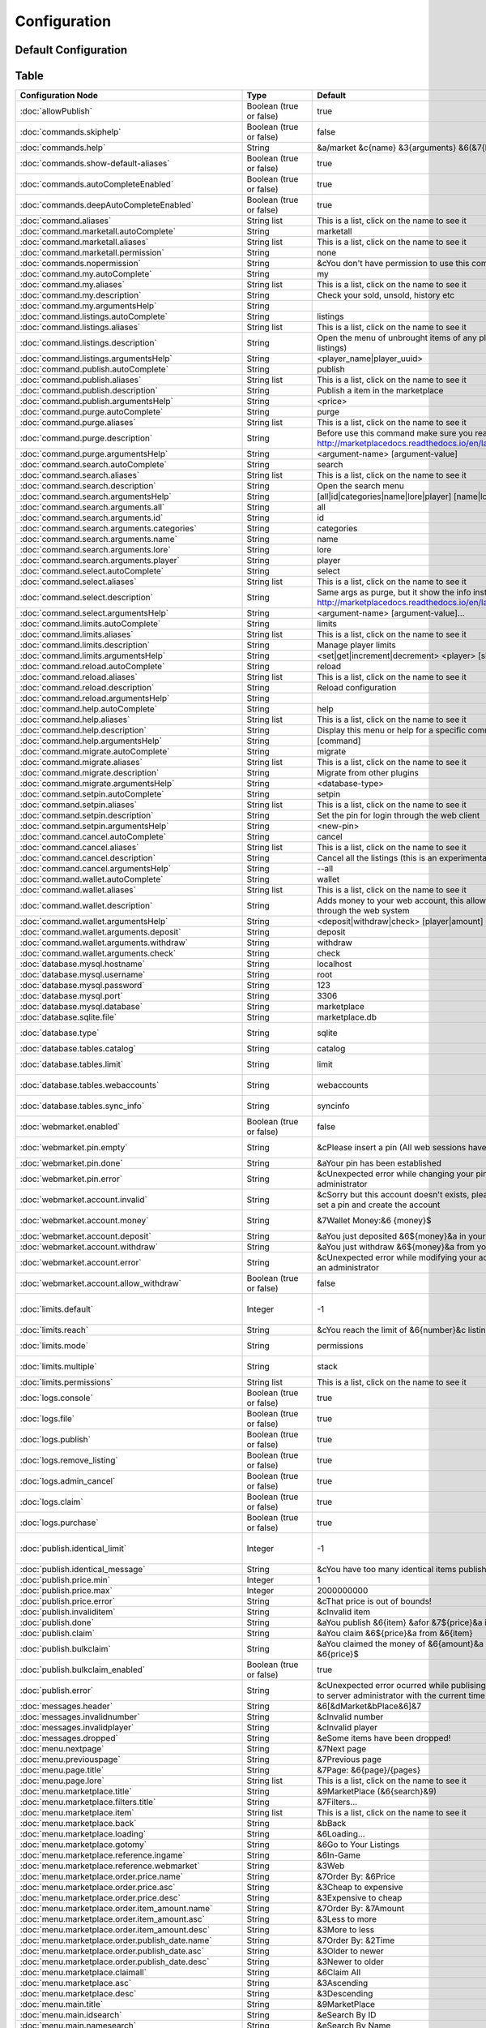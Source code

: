 =============
Configuration
=============

~~~~~~~~~~~~~~~~~~~~~
Default Configuration
~~~~~~~~~~~~~~~~~~~~~

~~~~~
Table
~~~~~


+---------------------------------------------------------+-------------------------+-----------------------------------------------------------------------------------------------------------------------------------------------+-----------------------------------------------------------------------------------------------------------------------------------------------------+
| Configuration Node                                      | Type                    | Default                                                                                                                                       | Help                                                                                                                                                |
+=========================================================+=========================+===============================================================================================================================================+=====================================================================================================================================================+
| :doc:`allowPublish`                                     | Boolean (true or false) | true                                                                                                                                          | Disallow players from publish items                                                                                                                 |
+---------------------------------------------------------+-------------------------+-----------------------------------------------------------------------------------------------------------------------------------------------+-----------------------------------------------------------------------------------------------------------------------------------------------------+
| :doc:`commands.skiphelp`                                | Boolean (true or false) | false                                                                                                                                         | If true /marketplace command will skip help message and instead open make the same function as /marketplace search                                  |
+---------------------------------------------------------+-------------------------+-----------------------------------------------------------------------------------------------------------------------------------------------+-----------------------------------------------------------------------------------------------------------------------------------------------------+
| :doc:`commands.help`                                    | String                  | &a/market &c{name} &3{arguments} &6(&7{help}&6)                                                                                               | Commands help format                                                                                                                                |
+---------------------------------------------------------+-------------------------+-----------------------------------------------------------------------------------------------------------------------------------------------+-----------------------------------------------------------------------------------------------------------------------------------------------------+
| :doc:`commands.show-default-aliases`                    | Boolean (true or false) | true                                                                                                                                          | If true, help command will display the default subcommands                                                                                          |
+---------------------------------------------------------+-------------------------+-----------------------------------------------------------------------------------------------------------------------------------------------+-----------------------------------------------------------------------------------------------------------------------------------------------------+
| :doc:`commands.autoCompleteEnabled`                     | Boolean (true or false) | true                                                                                                                                          | No info!                                                                                                                                            |
+---------------------------------------------------------+-------------------------+-----------------------------------------------------------------------------------------------------------------------------------------------+-----------------------------------------------------------------------------------------------------------------------------------------------------+
| :doc:`commands.deepAutoCompleteEnabled`                 | Boolean (true or false) | true                                                                                                                                          | No info!                                                                                                                                            |
+---------------------------------------------------------+-------------------------+-----------------------------------------------------------------------------------------------------------------------------------------------+-----------------------------------------------------------------------------------------------------------------------------------------------------+
| :doc:`command.aliases`                                  | String list             | This is a list, click on the name to see it                                                                                                   | You have to restart the server to apply the changes                                                                                                 |
+---------------------------------------------------------+-------------------------+-----------------------------------------------------------------------------------------------------------------------------------------------+-----------------------------------------------------------------------------------------------------------------------------------------------------+
| :doc:`command.marketall.autoComplete`                   | String                  | marketall                                                                                                                                     | No info!                                                                                                                                            |
+---------------------------------------------------------+-------------------------+-----------------------------------------------------------------------------------------------------------------------------------------------+-----------------------------------------------------------------------------------------------------------------------------------------------------+
| :doc:`command.marketall.aliases`                        | String list             | This is a list, click on the name to see it                                                                                                   | No info!                                                                                                                                            |
+---------------------------------------------------------+-------------------------+-----------------------------------------------------------------------------------------------------------------------------------------------+-----------------------------------------------------------------------------------------------------------------------------------------------------+
| :doc:`command.marketall.permission`                     | String                  | none                                                                                                                                          | No info!                                                                                                                                            |
+---------------------------------------------------------+-------------------------+-----------------------------------------------------------------------------------------------------------------------------------------------+-----------------------------------------------------------------------------------------------------------------------------------------------------+
| :doc:`commands.nopermission`                            | String                  | &cYou don't have permission to use this command                                                                                               | No info!                                                                                                                                            |
+---------------------------------------------------------+-------------------------+-----------------------------------------------------------------------------------------------------------------------------------------------+-----------------------------------------------------------------------------------------------------------------------------------------------------+
| :doc:`command.my.autoComplete`                          | String                  | my                                                                                                                                            | No info!                                                                                                                                            |
+---------------------------------------------------------+-------------------------+-----------------------------------------------------------------------------------------------------------------------------------------------+-----------------------------------------------------------------------------------------------------------------------------------------------------+
| :doc:`command.my.aliases`                               | String list             | This is a list, click on the name to see it                                                                                                   | No info!                                                                                                                                            |
+---------------------------------------------------------+-------------------------+-----------------------------------------------------------------------------------------------------------------------------------------------+-----------------------------------------------------------------------------------------------------------------------------------------------------+
| :doc:`command.my.description`                           | String                  | Check your sold, unsold, history etc                                                                                                          | No info!                                                                                                                                            |
+---------------------------------------------------------+-------------------------+-----------------------------------------------------------------------------------------------------------------------------------------------+-----------------------------------------------------------------------------------------------------------------------------------------------------+
| :doc:`command.my.argumentsHelp`                         | String                  |                                                                                                                                               | No info!                                                                                                                                            |
+---------------------------------------------------------+-------------------------+-----------------------------------------------------------------------------------------------------------------------------------------------+-----------------------------------------------------------------------------------------------------------------------------------------------------+
| :doc:`command.listings.autoComplete`                    | String                  | listings                                                                                                                                      | No info!                                                                                                                                            |
+---------------------------------------------------------+-------------------------+-----------------------------------------------------------------------------------------------------------------------------------------------+-----------------------------------------------------------------------------------------------------------------------------------------------------+
| :doc:`command.listings.aliases`                         | String list             | This is a list, click on the name to see it                                                                                                   | No info!                                                                                                                                            |
+---------------------------------------------------------+-------------------------+-----------------------------------------------------------------------------------------------------------------------------------------------+-----------------------------------------------------------------------------------------------------------------------------------------------------+
| :doc:`command.listings.description`                     | String                  | Open the menu of unbrought items of any player (You can remove listings)                                                                      | No info!                                                                                                                                            |
+---------------------------------------------------------+-------------------------+-----------------------------------------------------------------------------------------------------------------------------------------------+-----------------------------------------------------------------------------------------------------------------------------------------------------+
| :doc:`command.listings.argumentsHelp`                   | String                  | <player_name|player_uuid>                                                                                                                     | No info!                                                                                                                                            |
+---------------------------------------------------------+-------------------------+-----------------------------------------------------------------------------------------------------------------------------------------------+-----------------------------------------------------------------------------------------------------------------------------------------------------+
| :doc:`command.publish.autoComplete`                     | String                  | publish                                                                                                                                       | No info!                                                                                                                                            |
+---------------------------------------------------------+-------------------------+-----------------------------------------------------------------------------------------------------------------------------------------------+-----------------------------------------------------------------------------------------------------------------------------------------------------+
| :doc:`command.publish.aliases`                          | String list             | This is a list, click on the name to see it                                                                                                   | No info!                                                                                                                                            |
+---------------------------------------------------------+-------------------------+-----------------------------------------------------------------------------------------------------------------------------------------------+-----------------------------------------------------------------------------------------------------------------------------------------------------+
| :doc:`command.publish.description`                      | String                  | Publish a item in the marketplace                                                                                                             | No info!                                                                                                                                            |
+---------------------------------------------------------+-------------------------+-----------------------------------------------------------------------------------------------------------------------------------------------+-----------------------------------------------------------------------------------------------------------------------------------------------------+
| :doc:`command.publish.argumentsHelp`                    | String                  | <price>                                                                                                                                       | No info!                                                                                                                                            |
+---------------------------------------------------------+-------------------------+-----------------------------------------------------------------------------------------------------------------------------------------------+-----------------------------------------------------------------------------------------------------------------------------------------------------+
| :doc:`command.purge.autoComplete`                       | String                  | purge                                                                                                                                         | No info!                                                                                                                                            |
+---------------------------------------------------------+-------------------------+-----------------------------------------------------------------------------------------------------------------------------------------------+-----------------------------------------------------------------------------------------------------------------------------------------------------+
| :doc:`command.purge.aliases`                            | String list             | This is a list, click on the name to see it                                                                                                   | No info!                                                                                                                                            |
+---------------------------------------------------------+-------------------------+-----------------------------------------------------------------------------------------------------------------------------------------------+-----------------------------------------------------------------------------------------------------------------------------------------------------+
| :doc:`command.purge.description`                        | String                  | Before use this command make sure you read this: http://marketplacedocs.readthedocs.io/en/latest/commands/purge.html                          | No info!                                                                                                                                            |
+---------------------------------------------------------+-------------------------+-----------------------------------------------------------------------------------------------------------------------------------------------+-----------------------------------------------------------------------------------------------------------------------------------------------------+
| :doc:`command.purge.argumentsHelp`                      | String                  | <argument-name> [argument-value]                                                                                                              | No info!                                                                                                                                            |
+---------------------------------------------------------+-------------------------+-----------------------------------------------------------------------------------------------------------------------------------------------+-----------------------------------------------------------------------------------------------------------------------------------------------------+
| :doc:`command.search.autoComplete`                      | String                  | search                                                                                                                                        | No info!                                                                                                                                            |
+---------------------------------------------------------+-------------------------+-----------------------------------------------------------------------------------------------------------------------------------------------+-----------------------------------------------------------------------------------------------------------------------------------------------------+
| :doc:`command.search.aliases`                           | String list             | This is a list, click on the name to see it                                                                                                   | No info!                                                                                                                                            |
+---------------------------------------------------------+-------------------------+-----------------------------------------------------------------------------------------------------------------------------------------------+-----------------------------------------------------------------------------------------------------------------------------------------------------+
| :doc:`command.search.description`                       | String                  | Open the search menu                                                                                                                          | No info!                                                                                                                                            |
+---------------------------------------------------------+-------------------------+-----------------------------------------------------------------------------------------------------------------------------------------------+-----------------------------------------------------------------------------------------------------------------------------------------------------+
| :doc:`command.search.argumentsHelp`                     | String                  | [all|id|categories|name|lore|player] [name|lore|player-name]                                                                                  | No info!                                                                                                                                            |
+---------------------------------------------------------+-------------------------+-----------------------------------------------------------------------------------------------------------------------------------------------+-----------------------------------------------------------------------------------------------------------------------------------------------------+
| :doc:`command.search.arguments.all`                     | String                  | all                                                                                                                                           | No info!                                                                                                                                            |
+---------------------------------------------------------+-------------------------+-----------------------------------------------------------------------------------------------------------------------------------------------+-----------------------------------------------------------------------------------------------------------------------------------------------------+
| :doc:`command.search.arguments.id`                      | String                  | id                                                                                                                                            | No info!                                                                                                                                            |
+---------------------------------------------------------+-------------------------+-----------------------------------------------------------------------------------------------------------------------------------------------+-----------------------------------------------------------------------------------------------------------------------------------------------------+
| :doc:`command.search.arguments.categories`              | String                  | categories                                                                                                                                    | No info!                                                                                                                                            |
+---------------------------------------------------------+-------------------------+-----------------------------------------------------------------------------------------------------------------------------------------------+-----------------------------------------------------------------------------------------------------------------------------------------------------+
| :doc:`command.search.arguments.name`                    | String                  | name                                                                                                                                          | No info!                                                                                                                                            |
+---------------------------------------------------------+-------------------------+-----------------------------------------------------------------------------------------------------------------------------------------------+-----------------------------------------------------------------------------------------------------------------------------------------------------+
| :doc:`command.search.arguments.lore`                    | String                  | lore                                                                                                                                          | No info!                                                                                                                                            |
+---------------------------------------------------------+-------------------------+-----------------------------------------------------------------------------------------------------------------------------------------------+-----------------------------------------------------------------------------------------------------------------------------------------------------+
| :doc:`command.search.arguments.player`                  | String                  | player                                                                                                                                        | No info!                                                                                                                                            |
+---------------------------------------------------------+-------------------------+-----------------------------------------------------------------------------------------------------------------------------------------------+-----------------------------------------------------------------------------------------------------------------------------------------------------+
| :doc:`command.select.autoComplete`                      | String                  | select                                                                                                                                        | No info!                                                                                                                                            |
+---------------------------------------------------------+-------------------------+-----------------------------------------------------------------------------------------------------------------------------------------------+-----------------------------------------------------------------------------------------------------------------------------------------------------+
| :doc:`command.select.aliases`                           | String list             | This is a list, click on the name to see it                                                                                                   | No info!                                                                                                                                            |
+---------------------------------------------------------+-------------------------+-----------------------------------------------------------------------------------------------------------------------------------------------+-----------------------------------------------------------------------------------------------------------------------------------------------------+
| :doc:`command.select.description`                       | String                  | Same args as purge, but it show the info instead on remove: http://marketplacedocs.readthedocs.io/en/latest/commands/purge.html               | No info!                                                                                                                                            |
+---------------------------------------------------------+-------------------------+-----------------------------------------------------------------------------------------------------------------------------------------------+-----------------------------------------------------------------------------------------------------------------------------------------------------+
| :doc:`command.select.argumentsHelp`                     | String                  | <argument-name> [argument-value]...                                                                                                           | No info!                                                                                                                                            |
+---------------------------------------------------------+-------------------------+-----------------------------------------------------------------------------------------------------------------------------------------------+-----------------------------------------------------------------------------------------------------------------------------------------------------+
| :doc:`command.limits.autoComplete`                      | String                  | limits                                                                                                                                        | No info!                                                                                                                                            |
+---------------------------------------------------------+-------------------------+-----------------------------------------------------------------------------------------------------------------------------------------------+-----------------------------------------------------------------------------------------------------------------------------------------------------+
| :doc:`command.limits.aliases`                           | String list             | This is a list, click on the name to see it                                                                                                   | No info!                                                                                                                                            |
+---------------------------------------------------------+-------------------------+-----------------------------------------------------------------------------------------------------------------------------------------------+-----------------------------------------------------------------------------------------------------------------------------------------------------+
| :doc:`command.limits.description`                       | String                  | Manage player limits                                                                                                                          | No info!                                                                                                                                            |
+---------------------------------------------------------+-------------------------+-----------------------------------------------------------------------------------------------------------------------------------------------+-----------------------------------------------------------------------------------------------------------------------------------------------------+
| :doc:`command.limits.argumentsHelp`                     | String                  | <set|get|increment|decrement> <player> [slots]                                                                                                | No info!                                                                                                                                            |
+---------------------------------------------------------+-------------------------+-----------------------------------------------------------------------------------------------------------------------------------------------+-----------------------------------------------------------------------------------------------------------------------------------------------------+
| :doc:`command.reload.autoComplete`                      | String                  | reload                                                                                                                                        | No info!                                                                                                                                            |
+---------------------------------------------------------+-------------------------+-----------------------------------------------------------------------------------------------------------------------------------------------+-----------------------------------------------------------------------------------------------------------------------------------------------------+
| :doc:`command.reload.aliases`                           | String list             | This is a list, click on the name to see it                                                                                                   | No info!                                                                                                                                            |
+---------------------------------------------------------+-------------------------+-----------------------------------------------------------------------------------------------------------------------------------------------+-----------------------------------------------------------------------------------------------------------------------------------------------------+
| :doc:`command.reload.description`                       | String                  | Reload configuration                                                                                                                          | No info!                                                                                                                                            |
+---------------------------------------------------------+-------------------------+-----------------------------------------------------------------------------------------------------------------------------------------------+-----------------------------------------------------------------------------------------------------------------------------------------------------+
| :doc:`command.reload.argumentsHelp`                     | String                  |                                                                                                                                               | No info!                                                                                                                                            |
+---------------------------------------------------------+-------------------------+-----------------------------------------------------------------------------------------------------------------------------------------------+-----------------------------------------------------------------------------------------------------------------------------------------------------+
| :doc:`command.help.autoComplete`                        | String                  | help                                                                                                                                          | No info!                                                                                                                                            |
+---------------------------------------------------------+-------------------------+-----------------------------------------------------------------------------------------------------------------------------------------------+-----------------------------------------------------------------------------------------------------------------------------------------------------+
| :doc:`command.help.aliases`                             | String list             | This is a list, click on the name to see it                                                                                                   | No info!                                                                                                                                            |
+---------------------------------------------------------+-------------------------+-----------------------------------------------------------------------------------------------------------------------------------------------+-----------------------------------------------------------------------------------------------------------------------------------------------------+
| :doc:`command.help.description`                         | String                  | Display this menu or help for a specific command                                                                                              | No info!                                                                                                                                            |
+---------------------------------------------------------+-------------------------+-----------------------------------------------------------------------------------------------------------------------------------------------+-----------------------------------------------------------------------------------------------------------------------------------------------------+
| :doc:`command.help.argumentsHelp`                       | String                  | [command]                                                                                                                                     | No info!                                                                                                                                            |
+---------------------------------------------------------+-------------------------+-----------------------------------------------------------------------------------------------------------------------------------------------+-----------------------------------------------------------------------------------------------------------------------------------------------------+
| :doc:`command.migrate.autoComplete`                     | String                  | migrate                                                                                                                                       | No info!                                                                                                                                            |
+---------------------------------------------------------+-------------------------+-----------------------------------------------------------------------------------------------------------------------------------------------+-----------------------------------------------------------------------------------------------------------------------------------------------------+
| :doc:`command.migrate.aliases`                          | String list             | This is a list, click on the name to see it                                                                                                   | No info!                                                                                                                                            |
+---------------------------------------------------------+-------------------------+-----------------------------------------------------------------------------------------------------------------------------------------------+-----------------------------------------------------------------------------------------------------------------------------------------------------+
| :doc:`command.migrate.description`                      | String                  | Migrate from other plugins                                                                                                                    | No info!                                                                                                                                            |
+---------------------------------------------------------+-------------------------+-----------------------------------------------------------------------------------------------------------------------------------------------+-----------------------------------------------------------------------------------------------------------------------------------------------------+
| :doc:`command.migrate.argumentsHelp`                    | String                  | <database-type>                                                                                                                               | No info!                                                                                                                                            |
+---------------------------------------------------------+-------------------------+-----------------------------------------------------------------------------------------------------------------------------------------------+-----------------------------------------------------------------------------------------------------------------------------------------------------+
| :doc:`command.setpin.autoComplete`                      | String                  | setpin                                                                                                                                        | No info!                                                                                                                                            |
+---------------------------------------------------------+-------------------------+-----------------------------------------------------------------------------------------------------------------------------------------------+-----------------------------------------------------------------------------------------------------------------------------------------------------+
| :doc:`command.setpin.aliases`                           | String list             | This is a list, click on the name to see it                                                                                                   | No info!                                                                                                                                            |
+---------------------------------------------------------+-------------------------+-----------------------------------------------------------------------------------------------------------------------------------------------+-----------------------------------------------------------------------------------------------------------------------------------------------------+
| :doc:`command.setpin.description`                       | String                  | Set the pin for login through the web client                                                                                                  | No info!                                                                                                                                            |
+---------------------------------------------------------+-------------------------+-----------------------------------------------------------------------------------------------------------------------------------------------+-----------------------------------------------------------------------------------------------------------------------------------------------------+
| :doc:`command.setpin.argumentsHelp`                     | String                  | <new-pin>                                                                                                                                     | No info!                                                                                                                                            |
+---------------------------------------------------------+-------------------------+-----------------------------------------------------------------------------------------------------------------------------------------------+-----------------------------------------------------------------------------------------------------------------------------------------------------+
| :doc:`command.cancel.autoComplete`                      | String                  | cancel                                                                                                                                        | No info!                                                                                                                                            |
+---------------------------------------------------------+-------------------------+-----------------------------------------------------------------------------------------------------------------------------------------------+-----------------------------------------------------------------------------------------------------------------------------------------------------+
| :doc:`command.cancel.aliases`                           | String list             | This is a list, click on the name to see it                                                                                                   | No info!                                                                                                                                            |
+---------------------------------------------------------+-------------------------+-----------------------------------------------------------------------------------------------------------------------------------------------+-----------------------------------------------------------------------------------------------------------------------------------------------------+
| :doc:`command.cancel.description`                       | String                  | Cancel all the listings (this is an experimental/migration command)                                                                           | No info!                                                                                                                                            |
+---------------------------------------------------------+-------------------------+-----------------------------------------------------------------------------------------------------------------------------------------------+-----------------------------------------------------------------------------------------------------------------------------------------------------+
| :doc:`command.cancel.argumentsHelp`                     | String                  | --all                                                                                                                                         | No info!                                                                                                                                            |
+---------------------------------------------------------+-------------------------+-----------------------------------------------------------------------------------------------------------------------------------------------+-----------------------------------------------------------------------------------------------------------------------------------------------------+
| :doc:`command.wallet.autoComplete`                      | String                  | wallet                                                                                                                                        | No info!                                                                                                                                            |
+---------------------------------------------------------+-------------------------+-----------------------------------------------------------------------------------------------------------------------------------------------+-----------------------------------------------------------------------------------------------------------------------------------------------------+
| :doc:`command.wallet.aliases`                           | String list             | This is a list, click on the name to see it                                                                                                   | No info!                                                                                                                                            |
+---------------------------------------------------------+-------------------------+-----------------------------------------------------------------------------------------------------------------------------------------------+-----------------------------------------------------------------------------------------------------------------------------------------------------+
| :doc:`command.wallet.description`                       | String                  | Adds money to your web account, this allows you yo purchase items through the web system                                                      | No info!                                                                                                                                            |
+---------------------------------------------------------+-------------------------+-----------------------------------------------------------------------------------------------------------------------------------------------+-----------------------------------------------------------------------------------------------------------------------------------------------------+
| :doc:`command.wallet.argumentsHelp`                     | String                  | <deposit|withdraw|check> [player|amount] [amount]                                                                                             | No info!                                                                                                                                            |
+---------------------------------------------------------+-------------------------+-----------------------------------------------------------------------------------------------------------------------------------------------+-----------------------------------------------------------------------------------------------------------------------------------------------------+
| :doc:`command.wallet.arguments.deposit`                 | String                  | deposit                                                                                                                                       | No info!                                                                                                                                            |
+---------------------------------------------------------+-------------------------+-----------------------------------------------------------------------------------------------------------------------------------------------+-----------------------------------------------------------------------------------------------------------------------------------------------------+
| :doc:`command.wallet.arguments.withdraw`                | String                  | withdraw                                                                                                                                      | No info!                                                                                                                                            |
+---------------------------------------------------------+-------------------------+-----------------------------------------------------------------------------------------------------------------------------------------------+-----------------------------------------------------------------------------------------------------------------------------------------------------+
| :doc:`command.wallet.arguments.check`                   | String                  | check                                                                                                                                         | No info!                                                                                                                                            |
+---------------------------------------------------------+-------------------------+-----------------------------------------------------------------------------------------------------------------------------------------------+-----------------------------------------------------------------------------------------------------------------------------------------------------+
| :doc:`database.mysql.hostname`                          | String                  | localhost                                                                                                                                     | Database hostname                                                                                                                                   |
+---------------------------------------------------------+-------------------------+-----------------------------------------------------------------------------------------------------------------------------------------------+-----------------------------------------------------------------------------------------------------------------------------------------------------+
| :doc:`database.mysql.username`                          | String                  | root                                                                                                                                          | Database username                                                                                                                                   |
+---------------------------------------------------------+-------------------------+-----------------------------------------------------------------------------------------------------------------------------------------------+-----------------------------------------------------------------------------------------------------------------------------------------------------+
| :doc:`database.mysql.password`                          | String                  | 123                                                                                                                                           | Database password                                                                                                                                   |
+---------------------------------------------------------+-------------------------+-----------------------------------------------------------------------------------------------------------------------------------------------+-----------------------------------------------------------------------------------------------------------------------------------------------------+
| :doc:`database.mysql.port`                              | String                  | 3306                                                                                                                                          | Database port                                                                                                                                       |
+---------------------------------------------------------+-------------------------+-----------------------------------------------------------------------------------------------------------------------------------------------+-----------------------------------------------------------------------------------------------------------------------------------------------------+
| :doc:`database.mysql.database`                          | String                  | marketplace                                                                                                                                   | Database database name                                                                                                                              |
+---------------------------------------------------------+-------------------------+-----------------------------------------------------------------------------------------------------------------------------------------------+-----------------------------------------------------------------------------------------------------------------------------------------------------+
| :doc:`database.sqlite.file`                             | String                  | marketplace.db                                                                                                                                | In case of using SQLite, the name of the file                                                                                                       |
+---------------------------------------------------------+-------------------------+-----------------------------------------------------------------------------------------------------------------------------------------------+-----------------------------------------------------------------------------------------------------------------------------------------------------+
| :doc:`database.type`                                    | String                  | sqlite                                                                                                                                        | sqlite or mysql (MySQL recommended and needed for webmarket feature)                                                                                |
+---------------------------------------------------------+-------------------------+-----------------------------------------------------------------------------------------------------------------------------------------------+-----------------------------------------------------------------------------------------------------------------------------------------------------+
| :doc:`database.tables.catalog`                          | String                  | catalog                                                                                                                                       | Name of the table where selling items will be saved                                                                                                 |
+---------------------------------------------------------+-------------------------+-----------------------------------------------------------------------------------------------------------------------------------------------+-----------------------------------------------------------------------------------------------------------------------------------------------------+
| :doc:`database.tables.limit`                            | String                  | limit                                                                                                                                         | Name of the table where limits will be saved (If db limits system is enabled)                                                                       |
+---------------------------------------------------------+-------------------------+-----------------------------------------------------------------------------------------------------------------------------------------------+-----------------------------------------------------------------------------------------------------------------------------------------------------+
| :doc:`database.tables.webaccounts`                      | String                  | webaccounts                                                                                                                                   | Name of the table where web accounts will be saved (If db web market system is enabled)                                                             |
+---------------------------------------------------------+-------------------------+-----------------------------------------------------------------------------------------------------------------------------------------------+-----------------------------------------------------------------------------------------------------------------------------------------------------+
| :doc:`database.tables.sync_info`                        | String                  | syncinfo                                                                                                                                      | This table will contain info for the webmarket, protocol number, taxes etc                                                                          |
+---------------------------------------------------------+-------------------------+-----------------------------------------------------------------------------------------------------------------------------------------------+-----------------------------------------------------------------------------------------------------------------------------------------------------+
| :doc:`webmarket.enabled`                                | Boolean (true or false) | false                                                                                                                                         | Purchase, Manage Listings & more through web (Note that you have to enabled mysql db for this to work)                                              |
+---------------------------------------------------------+-------------------------+-----------------------------------------------------------------------------------------------------------------------------------------------+-----------------------------------------------------------------------------------------------------------------------------------------------------+
| :doc:`webmarket.pin.empty`                              | String                  | &cPlease insert a pin (All web sessions have been closed)                                                                                     | Purchase, Manage Listings & more through web (Note that you have to enabled mysql db for this to work)                                              |
+---------------------------------------------------------+-------------------------+-----------------------------------------------------------------------------------------------------------------------------------------------+-----------------------------------------------------------------------------------------------------------------------------------------------------+
| :doc:`webmarket.pin.done`                               | String                  | &aYour pin has been established                                                                                                               | Message displayed when a players change pin                                                                                                         |
+---------------------------------------------------------+-------------------------+-----------------------------------------------------------------------------------------------------------------------------------------------+-----------------------------------------------------------------------------------------------------------------------------------------------------+
| :doc:`webmarket.pin.error`                              | String                  | &cUnexpected error while changing your pin, please contact an administrator                                                                   | Message displayed when an error occurs on pin change procedure                                                                                      |
+---------------------------------------------------------+-------------------------+-----------------------------------------------------------------------------------------------------------------------------------------------+-----------------------------------------------------------------------------------------------------------------------------------------------------+
| :doc:`webmarket.account.invalid`                        | String                  | &cSorry but this account doesn't exists, please use /mp setpin <pin> to set a pin and create the account                                      | Used mainly by administrators, when they search an invalid user, and by users, when they query their money                                          |
+---------------------------------------------------------+-------------------------+-----------------------------------------------------------------------------------------------------------------------------------------------+-----------------------------------------------------------------------------------------------------------------------------------------------------+
| :doc:`webmarket.account.money`                          | String                  | &7Wallet Money:&6 {money}$                                                                                                                    | Used mainly by administrators, when they search an invalid user, and by users, when they query their money                                          |
+---------------------------------------------------------+-------------------------+-----------------------------------------------------------------------------------------------------------------------------------------------+-----------------------------------------------------------------------------------------------------------------------------------------------------+
| :doc:`webmarket.account.deposit`                        | String                  | &aYou just deposited &6${money}&a in your wallet                                                                                              | When player deposit money in their wallet                                                                                                           |
+---------------------------------------------------------+-------------------------+-----------------------------------------------------------------------------------------------------------------------------------------------+-----------------------------------------------------------------------------------------------------------------------------------------------------+
| :doc:`webmarket.account.withdraw`                       | String                  | &aYou just withdraw &6${money}&a from your wallet                                                                                             | When player withdraw money from their wallet                                                                                                        |
+---------------------------------------------------------+-------------------------+-----------------------------------------------------------------------------------------------------------------------------------------------+-----------------------------------------------------------------------------------------------------------------------------------------------------+
| :doc:`webmarket.account.error`                          | String                  | &cUnexpected error while modifying your account data, please contact an administrator                                                         | Unexpected error updating the account data                                                                                                          |
+---------------------------------------------------------+-------------------------+-----------------------------------------------------------------------------------------------------------------------------------------------+-----------------------------------------------------------------------------------------------------------------------------------------------------+
| :doc:`webmarket.account.allow_withdraw`                 | Boolean (true or false) | false                                                                                                                                         | Depending on the context on the server, sometime is not useful to have a simple bank                                                                |
+---------------------------------------------------------+-------------------------+-----------------------------------------------------------------------------------------------------------------------------------------------+-----------------------------------------------------------------------------------------------------------------------------------------------------+
| :doc:`limits.default`                                   | Integer                 | -1                                                                                                                                            | That means any player will have access to have 3 (Default) items selling at the same time, util you modify it with /market limits (-1 to unlimited) |
+---------------------------------------------------------+-------------------------+-----------------------------------------------------------------------------------------------------------------------------------------------+-----------------------------------------------------------------------------------------------------------------------------------------------------+
| :doc:`limits.reach`                                     | String                  | &cYou reach the limit of &6{number}&c listings at the same time!                                                                              | When players reach the limit                                                                                                                        |
+---------------------------------------------------------+-------------------------+-----------------------------------------------------------------------------------------------------------------------------------------------+-----------------------------------------------------------------------------------------------------------------------------------------------------+
| :doc:`limits.mode`                                      | String                  | permissions                                                                                                                                   | More info: http://marketplacedocs.readthedocs.io/en/latest/misc/limits.html                                                                         |
+---------------------------------------------------------+-------------------------+-----------------------------------------------------------------------------------------------------------------------------------------------+-----------------------------------------------------------------------------------------------------------------------------------------------------+
| :doc:`limits.multiple`                                  | String                  | stack                                                                                                                                         | More info: http://marketplacedocs.readthedocs.io/en/latest/misc/limits.html                                                                         |
+---------------------------------------------------------+-------------------------+-----------------------------------------------------------------------------------------------------------------------------------------------+-----------------------------------------------------------------------------------------------------------------------------------------------------+
| :doc:`limits.permissions`                               | String list             | This is a list, click on the name to see it                                                                                                   | No info!                                                                                                                                            |
+---------------------------------------------------------+-------------------------+-----------------------------------------------------------------------------------------------------------------------------------------------+-----------------------------------------------------------------------------------------------------------------------------------------------------+
| :doc:`logs.console`                                     | Boolean (true or false) | true                                                                                                                                          | Log marketplace transactions in console?                                                                                                            |
+---------------------------------------------------------+-------------------------+-----------------------------------------------------------------------------------------------------------------------------------------------+-----------------------------------------------------------------------------------------------------------------------------------------------------+
| :doc:`logs.file`                                        | Boolean (true or false) | true                                                                                                                                          | Log marketplace transactions in plugins/MaketPlace/marketplace.log?                                                                                 |
+---------------------------------------------------------+-------------------------+-----------------------------------------------------------------------------------------------------------------------------------------------+-----------------------------------------------------------------------------------------------------------------------------------------------------+
| :doc:`logs.publish`                                     | Boolean (true or false) | true                                                                                                                                          | Log /market publish command?                                                                                                                        |
+---------------------------------------------------------+-------------------------+-----------------------------------------------------------------------------------------------------------------------------------------------+-----------------------------------------------------------------------------------------------------------------------------------------------------+
| :doc:`logs.remove_listing`                              | Boolean (true or false) | true                                                                                                                                          | Log /market my > Unbrought items > Remove an item action?                                                                                           |
+---------------------------------------------------------+-------------------------+-----------------------------------------------------------------------------------------------------------------------------------------------+-----------------------------------------------------------------------------------------------------------------------------------------------------+
| :doc:`logs.admin_cancel`                                | Boolean (true or false) | true                                                                                                                                          | Log whenever an admin cancels and item?                                                                                                             |
+---------------------------------------------------------+-------------------------+-----------------------------------------------------------------------------------------------------------------------------------------------+-----------------------------------------------------------------------------------------------------------------------------------------------------+
| :doc:`logs.claim`                                       | Boolean (true or false) | true                                                                                                                                          | Log /market my > Waiting for Money Claim > Claim money action?                                                                                      |
+---------------------------------------------------------+-------------------------+-----------------------------------------------------------------------------------------------------------------------------------------------+-----------------------------------------------------------------------------------------------------------------------------------------------------+
| :doc:`logs.purchase`                                    | Boolean (true or false) | true                                                                                                                                          | Log /market search > Purchase an item action?                                                                                                       |
+---------------------------------------------------------+-------------------------+-----------------------------------------------------------------------------------------------------------------------------------------------+-----------------------------------------------------------------------------------------------------------------------------------------------------+
| :doc:`publish.identical_limit`                          | Integer                 | -1                                                                                                                                            | Avoid players from publishing more than X listings of the same item (counting id, name, lore, nbt and ignoring amount), -1 for infinite             |
+---------------------------------------------------------+-------------------------+-----------------------------------------------------------------------------------------------------------------------------------------------+-----------------------------------------------------------------------------------------------------------------------------------------------------+
| :doc:`publish.identical_message`                        | String                  | &cYou have too many identical items published already!                                                                                        | Message displayed when the identical limit is passed                                                                                                |
+---------------------------------------------------------+-------------------------+-----------------------------------------------------------------------------------------------------------------------------------------------+-----------------------------------------------------------------------------------------------------------------------------------------------------+
| :doc:`publish.price.min`                                | Integer                 | 1                                                                                                                                             | Min price (No recommended less than 1)                                                                                                              |
+---------------------------------------------------------+-------------------------+-----------------------------------------------------------------------------------------------------------------------------------------------+-----------------------------------------------------------------------------------------------------------------------------------------------------+
| :doc:`publish.price.max`                                | Integer                 | 2000000000                                                                                                                                    | Max price (It may have problems upper 2,000,000,000)                                                                                                |
+---------------------------------------------------------+-------------------------+-----------------------------------------------------------------------------------------------------------------------------------------------+-----------------------------------------------------------------------------------------------------------------------------------------------------+
| :doc:`publish.price.error`                              | String                  | &cThat price is out of bounds!                                                                                                                | When the price is out of min or max                                                                                                                 |
+---------------------------------------------------------+-------------------------+-----------------------------------------------------------------------------------------------------------------------------------------------+-----------------------------------------------------------------------------------------------------------------------------------------------------+
| :doc:`publish.invaliditem`                              | String                  | &cInvalid item                                                                                                                                | When the item is air                                                                                                                                |
+---------------------------------------------------------+-------------------------+-----------------------------------------------------------------------------------------------------------------------------------------------+-----------------------------------------------------------------------------------------------------------------------------------------------------+
| :doc:`publish.done`                                     | String                  | &aYou publish &6{item} &afor &7${price}&a into the marketplace                                                                                | When a item is published                                                                                                                            |
+---------------------------------------------------------+-------------------------+-----------------------------------------------------------------------------------------------------------------------------------------------+-----------------------------------------------------------------------------------------------------------------------------------------------------+
| :doc:`publish.claim`                                    | String                  | &aYou claim &6${price}&a from &6{item}                                                                                                        | When claim a sold listing                                                                                                                           |
+---------------------------------------------------------+-------------------------+-----------------------------------------------------------------------------------------------------------------------------------------------+-----------------------------------------------------------------------------------------------------------------------------------------------------+
| :doc:`publish.bulkclaim`                                | String                  | &aYou claimed the money of &6{amount}&a sold items and got &6{price}$                                                                         | When claim all sold listing                                                                                                                         |
+---------------------------------------------------------+-------------------------+-----------------------------------------------------------------------------------------------------------------------------------------------+-----------------------------------------------------------------------------------------------------------------------------------------------------+
| :doc:`publish.bulkclaim_enabled`                        | Boolean (true or false) | true                                                                                                                                          | No info!                                                                                                                                            |
+---------------------------------------------------------+-------------------------+-----------------------------------------------------------------------------------------------------------------------------------------------+-----------------------------------------------------------------------------------------------------------------------------------------------------+
| :doc:`publish.error`                                    | String                  | &cUnexpected error ocurred while publising your item, please contact to server administrator with the current time                            | When internal stuff fails, you should search the error in console with the hour and report it to rodel77                                            |
+---------------------------------------------------------+-------------------------+-----------------------------------------------------------------------------------------------------------------------------------------------+-----------------------------------------------------------------------------------------------------------------------------------------------------+
| :doc:`messages.header`                                  | String                  | &6[&dMarket&bPlace&6]&7                                                                                                                       | Header of all messages                                                                                                                              |
+---------------------------------------------------------+-------------------------+-----------------------------------------------------------------------------------------------------------------------------------------------+-----------------------------------------------------------------------------------------------------------------------------------------------------+
| :doc:`messages.invalidnumber`                           | String                  | &cInvalid number                                                                                                                              | Invalid number                                                                                                                                      |
+---------------------------------------------------------+-------------------------+-----------------------------------------------------------------------------------------------------------------------------------------------+-----------------------------------------------------------------------------------------------------------------------------------------------------+
| :doc:`messages.invalidplayer`                           | String                  | &cInvalid player                                                                                                                              | Invalid player                                                                                                                                      |
+---------------------------------------------------------+-------------------------+-----------------------------------------------------------------------------------------------------------------------------------------------+-----------------------------------------------------------------------------------------------------------------------------------------------------+
| :doc:`messages.dropped`                                 | String                  | &eSome items have been dropped!                                                                                                               | When your menu is full and some items got dropped                                                                                                   |
+---------------------------------------------------------+-------------------------+-----------------------------------------------------------------------------------------------------------------------------------------------+-----------------------------------------------------------------------------------------------------------------------------------------------------+
| :doc:`menu.nextpage`                                    | String                  | &7Next page                                                                                                                                   | No info!                                                                                                                                            |
+---------------------------------------------------------+-------------------------+-----------------------------------------------------------------------------------------------------------------------------------------------+-----------------------------------------------------------------------------------------------------------------------------------------------------+
| :doc:`menu.previouspage`                                | String                  | &7Previous page                                                                                                                               | No info!                                                                                                                                            |
+---------------------------------------------------------+-------------------------+-----------------------------------------------------------------------------------------------------------------------------------------------+-----------------------------------------------------------------------------------------------------------------------------------------------------+
| :doc:`menu.page.title`                                  | String                  | &7Page: &6{page}/{pages}                                                                                                                      | No info!                                                                                                                                            |
+---------------------------------------------------------+-------------------------+-----------------------------------------------------------------------------------------------------------------------------------------------+-----------------------------------------------------------------------------------------------------------------------------------------------------+
| :doc:`menu.page.lore`                                   | String list             | This is a list, click on the name to see it                                                                                                   | No info!                                                                                                                                            |
+---------------------------------------------------------+-------------------------+-----------------------------------------------------------------------------------------------------------------------------------------------+-----------------------------------------------------------------------------------------------------------------------------------------------------+
| :doc:`menu.marketplace.title`                           | String                  | &9MarketPlace (&6{search}&9)                                                                                                                  | No info!                                                                                                                                            |
+---------------------------------------------------------+-------------------------+-----------------------------------------------------------------------------------------------------------------------------------------------+-----------------------------------------------------------------------------------------------------------------------------------------------------+
| :doc:`menu.marketplace.filters.title`                   | String                  | &7Filters...                                                                                                                                  | No info!                                                                                                                                            |
+---------------------------------------------------------+-------------------------+-----------------------------------------------------------------------------------------------------------------------------------------------+-----------------------------------------------------------------------------------------------------------------------------------------------------+
| :doc:`menu.marketplace.item`                            | String list             | This is a list, click on the name to see it                                                                                                   | No info!                                                                                                                                            |
+---------------------------------------------------------+-------------------------+-----------------------------------------------------------------------------------------------------------------------------------------------+-----------------------------------------------------------------------------------------------------------------------------------------------------+
| :doc:`menu.marketplace.back`                            | String                  | &bBack                                                                                                                                        | No info!                                                                                                                                            |
+---------------------------------------------------------+-------------------------+-----------------------------------------------------------------------------------------------------------------------------------------------+-----------------------------------------------------------------------------------------------------------------------------------------------------+
| :doc:`menu.marketplace.loading`                         | String                  | &6Loading...                                                                                                                                  | No info!                                                                                                                                            |
+---------------------------------------------------------+-------------------------+-----------------------------------------------------------------------------------------------------------------------------------------------+-----------------------------------------------------------------------------------------------------------------------------------------------------+
| :doc:`menu.marketplace.gotomy`                          | String                  | &6Go to Your Listings                                                                                                                         | No info!                                                                                                                                            |
+---------------------------------------------------------+-------------------------+-----------------------------------------------------------------------------------------------------------------------------------------------+-----------------------------------------------------------------------------------------------------------------------------------------------------+
| :doc:`menu.marketplace.reference.ingame`                | String                  | &6In-Game                                                                                                                                     | No info!                                                                                                                                            |
+---------------------------------------------------------+-------------------------+-----------------------------------------------------------------------------------------------------------------------------------------------+-----------------------------------------------------------------------------------------------------------------------------------------------------+
| :doc:`menu.marketplace.reference.webmarket`             | String                  | &3Web                                                                                                                                         | No info!                                                                                                                                            |
+---------------------------------------------------------+-------------------------+-----------------------------------------------------------------------------------------------------------------------------------------------+-----------------------------------------------------------------------------------------------------------------------------------------------------+
| :doc:`menu.marketplace.order.price.name`                | String                  | &7Order By: &6Price                                                                                                                           | No info!                                                                                                                                            |
+---------------------------------------------------------+-------------------------+-----------------------------------------------------------------------------------------------------------------------------------------------+-----------------------------------------------------------------------------------------------------------------------------------------------------+
| :doc:`menu.marketplace.order.price.asc`                 | String                  | &3Cheap to expensive                                                                                                                          | No info!                                                                                                                                            |
+---------------------------------------------------------+-------------------------+-----------------------------------------------------------------------------------------------------------------------------------------------+-----------------------------------------------------------------------------------------------------------------------------------------------------+
| :doc:`menu.marketplace.order.price.desc`                | String                  | &3Expensive to cheap                                                                                                                          | No info!                                                                                                                                            |
+---------------------------------------------------------+-------------------------+-----------------------------------------------------------------------------------------------------------------------------------------------+-----------------------------------------------------------------------------------------------------------------------------------------------------+
| :doc:`menu.marketplace.order.item_amount.name`          | String                  | &7Order By: &7Amount                                                                                                                          | No info!                                                                                                                                            |
+---------------------------------------------------------+-------------------------+-----------------------------------------------------------------------------------------------------------------------------------------------+-----------------------------------------------------------------------------------------------------------------------------------------------------+
| :doc:`menu.marketplace.order.item_amount.asc`           | String                  | &3Less to more                                                                                                                                | No info!                                                                                                                                            |
+---------------------------------------------------------+-------------------------+-----------------------------------------------------------------------------------------------------------------------------------------------+-----------------------------------------------------------------------------------------------------------------------------------------------------+
| :doc:`menu.marketplace.order.item_amount.desc`          | String                  | &3More to less                                                                                                                                | No info!                                                                                                                                            |
+---------------------------------------------------------+-------------------------+-----------------------------------------------------------------------------------------------------------------------------------------------+-----------------------------------------------------------------------------------------------------------------------------------------------------+
| :doc:`menu.marketplace.order.publish_date.name`         | String                  | &7Order By: &2Time                                                                                                                            | No info!                                                                                                                                            |
+---------------------------------------------------------+-------------------------+-----------------------------------------------------------------------------------------------------------------------------------------------+-----------------------------------------------------------------------------------------------------------------------------------------------------+
| :doc:`menu.marketplace.order.publish_date.asc`          | String                  | &3Older to newer                                                                                                                              | No info!                                                                                                                                            |
+---------------------------------------------------------+-------------------------+-----------------------------------------------------------------------------------------------------------------------------------------------+-----------------------------------------------------------------------------------------------------------------------------------------------------+
| :doc:`menu.marketplace.order.publish_date.desc`         | String                  | &3Newer to older                                                                                                                              | No info!                                                                                                                                            |
+---------------------------------------------------------+-------------------------+-----------------------------------------------------------------------------------------------------------------------------------------------+-----------------------------------------------------------------------------------------------------------------------------------------------------+
| :doc:`menu.marketplace.claimall`                        | String                  | &6Claim All                                                                                                                                   | No info!                                                                                                                                            |
+---------------------------------------------------------+-------------------------+-----------------------------------------------------------------------------------------------------------------------------------------------+-----------------------------------------------------------------------------------------------------------------------------------------------------+
| :doc:`menu.marketplace.asc`                             | String                  | &3Ascending                                                                                                                                   | No info!                                                                                                                                            |
+---------------------------------------------------------+-------------------------+-----------------------------------------------------------------------------------------------------------------------------------------------+-----------------------------------------------------------------------------------------------------------------------------------------------------+
| :doc:`menu.marketplace.desc`                            | String                  | &3Descending                                                                                                                                  | No info!                                                                                                                                            |
+---------------------------------------------------------+-------------------------+-----------------------------------------------------------------------------------------------------------------------------------------------+-----------------------------------------------------------------------------------------------------------------------------------------------------+
| :doc:`menu.main.title`                                  | String                  | &9MarketPlace                                                                                                                                 | No info!                                                                                                                                            |
+---------------------------------------------------------+-------------------------+-----------------------------------------------------------------------------------------------------------------------------------------------+-----------------------------------------------------------------------------------------------------------------------------------------------------+
| :doc:`menu.main.idsearch`                               | String                  | &eSearch By ID                                                                                                                                | No info!                                                                                                                                            |
+---------------------------------------------------------+-------------------------+-----------------------------------------------------------------------------------------------------------------------------------------------+-----------------------------------------------------------------------------------------------------------------------------------------------------+
| :doc:`menu.main.namesearch`                             | String                  | &eSearch By Name                                                                                                                              | No info!                                                                                                                                            |
+---------------------------------------------------------+-------------------------+-----------------------------------------------------------------------------------------------------------------------------------------------+-----------------------------------------------------------------------------------------------------------------------------------------------------+
| :doc:`menu.main.loresearch`                             | String                  | &eSearch By Lore                                                                                                                              | No info!                                                                                                                                            |
+---------------------------------------------------------+-------------------------+-----------------------------------------------------------------------------------------------------------------------------------------------+-----------------------------------------------------------------------------------------------------------------------------------------------------+
| :doc:`menu.main.allsearch`                              | String                  | &eSearch all MarketPlace                                                                                                                      | No info!                                                                                                                                            |
+---------------------------------------------------------+-------------------------+-----------------------------------------------------------------------------------------------------------------------------------------------+-----------------------------------------------------------------------------------------------------------------------------------------------------+
| :doc:`menu.main.categories`                             | String                  | &eSearch Categories                                                                                                                           | No info!                                                                                                                                            |
+---------------------------------------------------------+-------------------------+-----------------------------------------------------------------------------------------------------------------------------------------------+-----------------------------------------------------------------------------------------------------------------------------------------------------+
| :doc:`menu.categories.title`                            | String                  | &eSelect a category                                                                                                                           | No info!                                                                                                                                            |
+---------------------------------------------------------+-------------------------+-----------------------------------------------------------------------------------------------------------------------------------------------+-----------------------------------------------------------------------------------------------------------------------------------------------------+
| :doc:`menu.listings.deliveries`                         | String                  | &5Deliveries ({amount})                                                                                                                       | No info!                                                                                                                                            |
+---------------------------------------------------------+-------------------------+-----------------------------------------------------------------------------------------------------------------------------------------------+-----------------------------------------------------------------------------------------------------------------------------------------------------+
| :doc:`menu.listings.gotosearch`                         | String                  | &7Go to Search Menu                                                                                                                           | No info!                                                                                                                                            |
+---------------------------------------------------------+-------------------------+-----------------------------------------------------------------------------------------------------------------------------------------------+-----------------------------------------------------------------------------------------------------------------------------------------------------+
| :doc:`menu.listings.unclaimed`                          | String                  | &dWaiting for money claim                                                                                                                     | No info!                                                                                                                                            |
+---------------------------------------------------------+-------------------------+-----------------------------------------------------------------------------------------------------------------------------------------------+-----------------------------------------------------------------------------------------------------------------------------------------------------+
| :doc:`menu.listings.unbought`                           | String                  | &cUnbought listings                                                                                                                           | No info!                                                                                                                                            |
+---------------------------------------------------------+-------------------------+-----------------------------------------------------------------------------------------------------------------------------------------------+-----------------------------------------------------------------------------------------------------------------------------------------------------+
| :doc:`menu.listings.cancelled`                          | String                  | &cCancelled/Expired listings                                                                                                                  | No info!                                                                                                                                            |
+---------------------------------------------------------+-------------------------+-----------------------------------------------------------------------------------------------------------------------------------------------+-----------------------------------------------------------------------------------------------------------------------------------------------------+
| :doc:`menu.listings.removed`                            | String                  | &aYou remove succesfully your listing &6{listing}!                                                                                            | No info!                                                                                                                                            |
+---------------------------------------------------------+-------------------------+-----------------------------------------------------------------------------------------------------------------------------------------------+-----------------------------------------------------------------------------------------------------------------------------------------------------+
| :doc:`menu.deliveries.claimed`                          | String                  | &7You claimed a delivery!                                                                                                                     | No info!                                                                                                                                            |
+---------------------------------------------------------+-------------------------+-----------------------------------------------------------------------------------------------------------------------------------------------+-----------------------------------------------------------------------------------------------------------------------------------------------------+
| :doc:`menu.deliveries.lore`                             | String list             | This is a list, click on the name to see it                                                                                                   | No info!                                                                                                                                            |
+---------------------------------------------------------+-------------------------+-----------------------------------------------------------------------------------------------------------------------------------------------+-----------------------------------------------------------------------------------------------------------------------------------------------------+
| :doc:`menu.deliveries.title`                            | String                  | &6Your deliveries                                                                                                                             | No info!                                                                                                                                            |
+---------------------------------------------------------+-------------------------+-----------------------------------------------------------------------------------------------------------------------------------------------+-----------------------------------------------------------------------------------------------------------------------------------------------------+
| :doc:`menu.listings.history.purchases`                  | String                  | &3Purchases History                                                                                                                           | No info!                                                                                                                                            |
+---------------------------------------------------------+-------------------------+-----------------------------------------------------------------------------------------------------------------------------------------------+-----------------------------------------------------------------------------------------------------------------------------------------------------+
| :doc:`menu.listings.history.purchasesLore`              | String list             | This is a list, click on the name to see it                                                                                                   | No info!                                                                                                                                            |
+---------------------------------------------------------+-------------------------+-----------------------------------------------------------------------------------------------------------------------------------------------+-----------------------------------------------------------------------------------------------------------------------------------------------------+
| :doc:`menu.listings.history.sales`                      | String                  | &9Sales History                                                                                                                               | No info!                                                                                                                                            |
+---------------------------------------------------------+-------------------------+-----------------------------------------------------------------------------------------------------------------------------------------------+-----------------------------------------------------------------------------------------------------------------------------------------------------+
| :doc:`menu.listings.history.salesLore`                  | String list             | This is a list, click on the name to see it                                                                                                   | No info!                                                                                                                                            |
+---------------------------------------------------------+-------------------------+-----------------------------------------------------------------------------------------------------------------------------------------------+-----------------------------------------------------------------------------------------------------------------------------------------------------+
| :doc:`menu.listings.claims.title`                       | String                  | &9Claim menu                                                                                                                                  | No info!                                                                                                                                            |
+---------------------------------------------------------+-------------------------+-----------------------------------------------------------------------------------------------------------------------------------------------+-----------------------------------------------------------------------------------------------------------------------------------------------------+
| :doc:`menu.listings.claims.claimlore`                   | String list             | This is a list, click on the name to see it                                                                                                   | No info!                                                                                                                                            |
+---------------------------------------------------------+-------------------------+-----------------------------------------------------------------------------------------------------------------------------------------------+-----------------------------------------------------------------------------------------------------------------------------------------------------+
| :doc:`menu.confirm.title`                               | String                  | &aConfirm Purchase                                                                                                                            | No info!                                                                                                                                            |
+---------------------------------------------------------+-------------------------+-----------------------------------------------------------------------------------------------------------------------------------------------+-----------------------------------------------------------------------------------------------------------------------------------------------------+
| :doc:`menu.confirm.cancel`                              | String                  | &cCancel                                                                                                                                      | No info!                                                                                                                                            |
+---------------------------------------------------------+-------------------------+-----------------------------------------------------------------------------------------------------------------------------------------------+-----------------------------------------------------------------------------------------------------------------------------------------------------+
| :doc:`menu.confirm.seller`                              | String                  | &7Seller:&6 {seller}                                                                                                                          | No info!                                                                                                                                            |
+---------------------------------------------------------+-------------------------+-----------------------------------------------------------------------------------------------------------------------------------------------+-----------------------------------------------------------------------------------------------------------------------------------------------------+
| :doc:`menu.confirm.price`                               | String                  | &7Price:&6 ${price}                                                                                                                           | No info!                                                                                                                                            |
+---------------------------------------------------------+-------------------------+-----------------------------------------------------------------------------------------------------------------------------------------------+-----------------------------------------------------------------------------------------------------------------------------------------------------+
| :doc:`menu.confirm.confirm.name`                        | String                  | &aPurchase                                                                                                                                    | No info!                                                                                                                                            |
+---------------------------------------------------------+-------------------------+-----------------------------------------------------------------------------------------------------------------------------------------------+-----------------------------------------------------------------------------------------------------------------------------------------------------+
| :doc:`menu.confirm.confirm.lore`                        | String list             | This is a list, click on the name to see it                                                                                                   | No info!                                                                                                                                            |
+---------------------------------------------------------+-------------------------+-----------------------------------------------------------------------------------------------------------------------------------------------+-----------------------------------------------------------------------------------------------------------------------------------------------------+
| :doc:`menu.idsearch.title`                              | String                  | &3Search By ID                                                                                                                                | No info!                                                                                                                                            |
+---------------------------------------------------------+-------------------------+-----------------------------------------------------------------------------------------------------------------------------------------------+-----------------------------------------------------------------------------------------------------------------------------------------------------+
| :doc:`menu.idsearch.info`                               | String list             | This is a list, click on the name to see it                                                                                                   | No info!                                                                                                                                            |
+---------------------------------------------------------+-------------------------+-----------------------------------------------------------------------------------------------------------------------------------------------+-----------------------------------------------------------------------------------------------------------------------------------------------------+
| :doc:`menu.my.title`                                    | String                  | &5My Listings                                                                                                                                 | No info!                                                                                                                                            |
+---------------------------------------------------------+-------------------------+-----------------------------------------------------------------------------------------------------------------------------------------------+-----------------------------------------------------------------------------------------------------------------------------------------------------+
| :doc:`menu.items.background.item`                       | String                  | GRAY_STAINED_GLASS_PANE                                                                                                                       | No info!                                                                                                                                            |
+---------------------------------------------------------+-------------------------+-----------------------------------------------------------------------------------------------------------------------------------------------+-----------------------------------------------------------------------------------------------------------------------------------------------------+
| :doc:`menu.items.background.subid`                      | Integer                 | 7                                                                                                                                             | No info!                                                                                                                                            |
+---------------------------------------------------------+-------------------------+-----------------------------------------------------------------------------------------------------------------------------------------------+-----------------------------------------------------------------------------------------------------------------------------------------------------+
| :doc:`menu.items.background.name`                       | String                  | &0                                                                                                                                            | No info!                                                                                                                                            |
+---------------------------------------------------------+-------------------------+-----------------------------------------------------------------------------------------------------------------------------------------------+-----------------------------------------------------------------------------------------------------------------------------------------------------+
| :doc:`menu.items.changemenu.item`                       | String                  | ARROW                                                                                                                                         | No info!                                                                                                                                            |
+---------------------------------------------------------+-------------------------+-----------------------------------------------------------------------------------------------------------------------------------------------+-----------------------------------------------------------------------------------------------------------------------------------------------------+
| :doc:`menu.items.purchasesHistory.item`                 | String                  | ENCHANTED_BOOK                                                                                                                                | No info!                                                                                                                                            |
+---------------------------------------------------------+-------------------------+-----------------------------------------------------------------------------------------------------------------------------------------------+-----------------------------------------------------------------------------------------------------------------------------------------------------+
| :doc:`menu.items.unbought.item`                         | String                  | NAME_TAG                                                                                                                                      | No info!                                                                                                                                            |
+---------------------------------------------------------+-------------------------+-----------------------------------------------------------------------------------------------------------------------------------------------+-----------------------------------------------------------------------------------------------------------------------------------------------------+
| :doc:`menu.items.deliveries.item`                       | String                  | MINECART                                                                                                                                      | No info!                                                                                                                                            |
+---------------------------------------------------------+-------------------------+-----------------------------------------------------------------------------------------------------------------------------------------------+-----------------------------------------------------------------------------------------------------------------------------------------------------+
| :doc:`menu.items.cancelled.item`                        | String                  | BARRIER                                                                                                                                       | This may vary in versions                                                                                                                           |
+---------------------------------------------------------+-------------------------+-----------------------------------------------------------------------------------------------------------------------------------------------+-----------------------------------------------------------------------------------------------------------------------------------------------------+
| :doc:`menu.items.salesHistory.item`                     | String                  | BOOK                                                                                                                                          | No info!                                                                                                                                            |
+---------------------------------------------------------+-------------------------+-----------------------------------------------------------------------------------------------------------------------------------------------+-----------------------------------------------------------------------------------------------------------------------------------------------------+
| :doc:`menu.items.claimNormal.item`                      | String                  | GOLDEN_APPLE                                                                                                                                  | No info!                                                                                                                                            |
+---------------------------------------------------------+-------------------------+-----------------------------------------------------------------------------------------------------------------------------------------------+-----------------------------------------------------------------------------------------------------------------------------------------------------+
| :doc:`menu.items.claimNotification.item`                | String                  | GOLDEN_APPLE                                                                                                                                  | No info!                                                                                                                                            |
+---------------------------------------------------------+-------------------------+-----------------------------------------------------------------------------------------------------------------------------------------------+-----------------------------------------------------------------------------------------------------------------------------------------------------+
| :doc:`menu.items.claimNotification.subid`               | Integer                 | 1                                                                                                                                             | No info!                                                                                                                                            |
+---------------------------------------------------------+-------------------------+-----------------------------------------------------------------------------------------------------------------------------------------------+-----------------------------------------------------------------------------------------------------------------------------------------------------+
| :doc:`menu.items.searchName.item`                       | String                  | NAME_TAG                                                                                                                                      | No info!                                                                                                                                            |
+---------------------------------------------------------+-------------------------+-----------------------------------------------------------------------------------------------------------------------------------------------+-----------------------------------------------------------------------------------------------------------------------------------------------------+
| :doc:`menu.items.searchID.item`                         | String                  | APPLE                                                                                                                                         | No info!                                                                                                                                            |
+---------------------------------------------------------+-------------------------+-----------------------------------------------------------------------------------------------------------------------------------------------+-----------------------------------------------------------------------------------------------------------------------------------------------------+
| :doc:`menu.items.searchCategories.item`                 | String                  | BOOKSHELF                                                                                                                                     | No info!                                                                                                                                            |
+---------------------------------------------------------+-------------------------+-----------------------------------------------------------------------------------------------------------------------------------------------+-----------------------------------------------------------------------------------------------------------------------------------------------------+
| :doc:`menu.items.searchLore.item`                       | String                  | BOOK                                                                                                                                          | No info!                                                                                                                                            |
+---------------------------------------------------------+-------------------------+-----------------------------------------------------------------------------------------------------------------------------------------------+-----------------------------------------------------------------------------------------------------------------------------------------------------+
| :doc:`menu.items.searchAll.item`                        | String                  | GOLDEN_APPLE                                                                                                                                  | No info!                                                                                                                                            |
+---------------------------------------------------------+-------------------------+-----------------------------------------------------------------------------------------------------------------------------------------------+-----------------------------------------------------------------------------------------------------------------------------------------------------+
| :doc:`menu.items.back.item`                             | String                  | REDSTONE                                                                                                                                      | No info!                                                                                                                                            |
+---------------------------------------------------------+-------------------------+-----------------------------------------------------------------------------------------------------------------------------------------------+-----------------------------------------------------------------------------------------------------------------------------------------------------+
| :doc:`menu.items.confirmCancel.item`                    | String                  | REDSTONE_BLOCK                                                                                                                                | No info!                                                                                                                                            |
+---------------------------------------------------------+-------------------------+-----------------------------------------------------------------------------------------------------------------------------------------------+-----------------------------------------------------------------------------------------------------------------------------------------------------+
| :doc:`menu.items.confirmPurchase.item`                  | String                  | LIME_STAINED_GLASS_PANE                                                                                                                       | No info!                                                                                                                                            |
+---------------------------------------------------------+-------------------------+-----------------------------------------------------------------------------------------------------------------------------------------------+-----------------------------------------------------------------------------------------------------------------------------------------------------+
| :doc:`menu.items.confirmPurchase.subid`                 | Integer                 | 5                                                                                                                                             | No info!                                                                                                                                            |
+---------------------------------------------------------+-------------------------+-----------------------------------------------------------------------------------------------------------------------------------------------+-----------------------------------------------------------------------------------------------------------------------------------------------------+
| :doc:`menu.items.page.item`                             | String                  | FEATHER                                                                                                                                       | No info!                                                                                                                                            |
+---------------------------------------------------------+-------------------------+-----------------------------------------------------------------------------------------------------------------------------------------------+-----------------------------------------------------------------------------------------------------------------------------------------------------+
| :doc:`menu.items.pageNext.item`                         | String                  | ARROW                                                                                                                                         | No info!                                                                                                                                            |
+---------------------------------------------------------+-------------------------+-----------------------------------------------------------------------------------------------------------------------------------------------+-----------------------------------------------------------------------------------------------------------------------------------------------------+
| :doc:`menu.items.pageBack.item`                         | String                  | ARROW                                                                                                                                         | No info!                                                                                                                                            |
+---------------------------------------------------------+-------------------------+-----------------------------------------------------------------------------------------------------------------------------------------------+-----------------------------------------------------------------------------------------------------------------------------------------------------+
| :doc:`menu.items.priceOrder.item`                       | String                  | ARROW                                                                                                                                         | No info!                                                                                                                                            |
+---------------------------------------------------------+-------------------------+-----------------------------------------------------------------------------------------------------------------------------------------------+-----------------------------------------------------------------------------------------------------------------------------------------------------+
| :doc:`menu.items.amountOrder.item`                      | String                  | COBBLESTONE                                                                                                                                   | No info!                                                                                                                                            |
+---------------------------------------------------------+-------------------------+-----------------------------------------------------------------------------------------------------------------------------------------------+-----------------------------------------------------------------------------------------------------------------------------------------------------+
| :doc:`menu.items.timeOrder.item`                        | String                  | CLOCK                                                                                                                                         | No info!                                                                                                                                            |
+---------------------------------------------------------+-------------------------+-----------------------------------------------------------------------------------------------------------------------------------------------+-----------------------------------------------------------------------------------------------------------------------------------------------------+
| :doc:`menu.items.claimAll.item`                         | String                  | GOLDEN_APPLE                                                                                                                                  | No info!                                                                                                                                            |
+---------------------------------------------------------+-------------------------+-----------------------------------------------------------------------------------------------------------------------------------------------+-----------------------------------------------------------------------------------------------------------------------------------------------------+
| :doc:`misc.disabled`                                    | String                  | &cThis feature is currently disabled!                                                                                                         | No info!                                                                                                                                            |
+---------------------------------------------------------+-------------------------+-----------------------------------------------------------------------------------------------------------------------------------------------+-----------------------------------------------------------------------------------------------------------------------------------------------------+
| :doc:`misc.nomoney`                                     | String                  | &cYou don't have money to perform this action                                                                                                 | No info!                                                                                                                                            |
+---------------------------------------------------------+-------------------------+-----------------------------------------------------------------------------------------------------------------------------------------------+-----------------------------------------------------------------------------------------------------------------------------------------------------+
| :doc:`misc.fetchHeads`                                  | Boolean (true or false) | true                                                                                                                                          | If true will try to fetch heads from Mojang's API, otherwise just use steve head                                                                    |
+---------------------------------------------------------+-------------------------+-----------------------------------------------------------------------------------------------------------------------------------------------+-----------------------------------------------------------------------------------------------------------------------------------------------------+
| :doc:`misc.showOwnItems`                                | Boolean (true or false) | false                                                                                                                                         | If true players will be able to see their own items in the marketplace                                                                              |
+---------------------------------------------------------+-------------------------+-----------------------------------------------------------------------------------------------------------------------------------------------+-----------------------------------------------------------------------------------------------------------------------------------------------------+
| :doc:`inventory.dropItemsOnFull`                        | Boolean (true or false) | true                                                                                                                                          | If false, items will not drop when inventory is full, instead a message will show                                                                   |
+---------------------------------------------------------+-------------------------+-----------------------------------------------------------------------------------------------------------------------------------------------+-----------------------------------------------------------------------------------------------------------------------------------------------------+
| :doc:`inventory.full`                                   | String                  | &cYour inventory is full                                                                                                                      | If inventory.dropItemsOnFull option is false, this message will be displayed if player inventory is full                                            |
+---------------------------------------------------------+-------------------------+-----------------------------------------------------------------------------------------------------------------------------------------------+-----------------------------------------------------------------------------------------------------------------------------------------------------+
| :doc:`inspect.player`                                   | String                  | &aInspect {player}'s listings                                                                                                                 | No info!                                                                                                                                            |
+---------------------------------------------------------+-------------------------+-----------------------------------------------------------------------------------------------------------------------------------------------+-----------------------------------------------------------------------------------------------------------------------------------------------------+
| :doc:`inspect.cancel_listing`                           | String                  | &cCancel this listing                                                                                                                         | No info!                                                                                                                                            |
+---------------------------------------------------------+-------------------------+-----------------------------------------------------------------------------------------------------------------------------------------------+-----------------------------------------------------------------------------------------------------------------------------------------------------+
| :doc:`inspect.inspecting`                               | String                  | &aInspecting {player}                                                                                                                         | No info!                                                                                                                                            |
+---------------------------------------------------------+-------------------------+-----------------------------------------------------------------------------------------------------------------------------------------------+-----------------------------------------------------------------------------------------------------------------------------------------------------+
| :doc:`inspect.action1`                                  | String                  | &c&lClick to &ncancel                                                                                                                         | No info!                                                                                                                                            |
+---------------------------------------------------------+-------------------------+-----------------------------------------------------------------------------------------------------------------------------------------------+-----------------------------------------------------------------------------------------------------------------------------------------------------+
| :doc:`inspect.action2`                                  | String                  | &c&lShift-Click to &ndelete                                                                                                                   | No info!                                                                                                                                            |
+---------------------------------------------------------+-------------------------+-----------------------------------------------------------------------------------------------------------------------------------------------+-----------------------------------------------------------------------------------------------------------------------------------------------------+
| :doc:`inspect.action3`                                  | String                  | &c&lClick to &ndelete                                                                                                                         | No info!                                                                                                                                            |
+---------------------------------------------------------+-------------------------+-----------------------------------------------------------------------------------------------------------------------------------------------+-----------------------------------------------------------------------------------------------------------------------------------------------------+
| :doc:`inspect.broadcast`                                | Boolean (true or false) | false                                                                                                                                         | No info!                                                                                                                                            |
+---------------------------------------------------------+-------------------------+-----------------------------------------------------------------------------------------------------------------------------------------------+-----------------------------------------------------------------------------------------------------------------------------------------------------+
| :doc:`inspect.broadcast_message`                        | String                  | &c{canceller} cancelled {player}'s {item}                                                                                                     | No info!                                                                                                                                            |
+---------------------------------------------------------+-------------------------+-----------------------------------------------------------------------------------------------------------------------------------------------+-----------------------------------------------------------------------------------------------------------------------------------------------------+
| :doc:`inspect.remove_permission`                        | String                  | marketplace.inspect.remove                                                                                                                    | No info!                                                                                                                                            |
+---------------------------------------------------------+-------------------------+-----------------------------------------------------------------------------------------------------------------------------------------------+-----------------------------------------------------------------------------------------------------------------------------------------------------+
| :doc:`inspect.cancel_permission`                        | String                  | marketplace.inspect.cancel                                                                                                                    | No info!                                                                                                                                            |
+---------------------------------------------------------+-------------------------+-----------------------------------------------------------------------------------------------------------------------------------------------+-----------------------------------------------------------------------------------------------------------------------------------------------------+
| :doc:`inspect.remove_enabled`                           | Boolean (true or false) | true                                                                                                                                          | No info!                                                                                                                                            |
+---------------------------------------------------------+-------------------------+-----------------------------------------------------------------------------------------------------------------------------------------------+-----------------------------------------------------------------------------------------------------------------------------------------------------+
| :doc:`searches.categories`                              | Boolean (true or false) | true                                                                                                                                          | No info!                                                                                                                                            |
+---------------------------------------------------------+-------------------------+-----------------------------------------------------------------------------------------------------------------------------------------------+-----------------------------------------------------------------------------------------------------------------------------------------------------+
| :doc:`searches.name`                                    | Boolean (true or false) | true                                                                                                                                          | No info!                                                                                                                                            |
+---------------------------------------------------------+-------------------------+-----------------------------------------------------------------------------------------------------------------------------------------------+-----------------------------------------------------------------------------------------------------------------------------------------------------+
| :doc:`searches.id`                                      | Boolean (true or false) | true                                                                                                                                          | No info!                                                                                                                                            |
+---------------------------------------------------------+-------------------------+-----------------------------------------------------------------------------------------------------------------------------------------------+-----------------------------------------------------------------------------------------------------------------------------------------------------+
| :doc:`searches.lore`                                    | Boolean (true or false) | true                                                                                                                                          | No info!                                                                                                                                            |
+---------------------------------------------------------+-------------------------+-----------------------------------------------------------------------------------------------------------------------------------------------+-----------------------------------------------------------------------------------------------------------------------------------------------------+
| :doc:`categories.tools.name`                            | String                  | &bTools                                                                                                                                       | No info!                                                                                                                                            |
+---------------------------------------------------------+-------------------------+-----------------------------------------------------------------------------------------------------------------------------------------------+-----------------------------------------------------------------------------------------------------------------------------------------------------+
| :doc:`categories.tools.icon`                            | String                  | WOOD_PICKAXE                                                                                                                                  | No info!                                                                                                                                            |
+---------------------------------------------------------+-------------------------+-----------------------------------------------------------------------------------------------------------------------------------------------+-----------------------------------------------------------------------------------------------------------------------------------------------------+
| :doc:`categories.tools.description`                     | String                  | &7Axes, Pickxes, Hoes and more tools!                                                                                                         | No info!                                                                                                                                            |
+---------------------------------------------------------+-------------------------+-----------------------------------------------------------------------------------------------------------------------------------------------+-----------------------------------------------------------------------------------------------------------------------------------------------------+
| :doc:`categories.tools.items`                           | String list             | This is a list, click on the name to see it                                                                                                   | No info!                                                                                                                                            |
+---------------------------------------------------------+-------------------------+-----------------------------------------------------------------------------------------------------------------------------------------------+-----------------------------------------------------------------------------------------------------------------------------------------------------+
| :doc:`categories.equipment.name`                        | String                  | &5Equipment                                                                                                                                   | No info!                                                                                                                                            |
+---------------------------------------------------------+-------------------------+-----------------------------------------------------------------------------------------------------------------------------------------------+-----------------------------------------------------------------------------------------------------------------------------------------------------+
| :doc:`categories.equipment.icon`                        | String                  | IRON_HELMET                                                                                                                                   | No info!                                                                                                                                            |
+---------------------------------------------------------+-------------------------+-----------------------------------------------------------------------------------------------------------------------------------------------+-----------------------------------------------------------------------------------------------------------------------------------------------------+
| :doc:`categories.equipment.description`                 | String                  | &7Armors of any kind                                                                                                                          | No info!                                                                                                                                            |
+---------------------------------------------------------+-------------------------+-----------------------------------------------------------------------------------------------------------------------------------------------+-----------------------------------------------------------------------------------------------------------------------------------------------------+
| :doc:`categories.equipment.items`                       | String list             | This is a list, click on the name to see it                                                                                                   | No info!                                                                                                                                            |
+---------------------------------------------------------+-------------------------+-----------------------------------------------------------------------------------------------------------------------------------------------+-----------------------------------------------------------------------------------------------------------------------------------------------------+
| :doc:`categories.blocks.name`                           | String                  | &7Blocks                                                                                                                                      | No info!                                                                                                                                            |
+---------------------------------------------------------+-------------------------+-----------------------------------------------------------------------------------------------------------------------------------------------+-----------------------------------------------------------------------------------------------------------------------------------------------------+
| :doc:`categories.blocks.icon`                           | String                  | DIRT                                                                                                                                          | No info!                                                                                                                                            |
+---------------------------------------------------------+-------------------------+-----------------------------------------------------------------------------------------------------------------------------------------------+-----------------------------------------------------------------------------------------------------------------------------------------------------+
| :doc:`categories.blocks.description`                    | String                  | &bAll the blocks you can imagine                                                                                                              | No info!                                                                                                                                            |
+---------------------------------------------------------+-------------------------+-----------------------------------------------------------------------------------------------------------------------------------------------+-----------------------------------------------------------------------------------------------------------------------------------------------------+
| :doc:`categories.blocks.items`                          | String list             | This is a list, click on the name to see it                                                                                                   | No info!                                                                                                                                            |
+---------------------------------------------------------+-------------------------+-----------------------------------------------------------------------------------------------------------------------------------------------+-----------------------------------------------------------------------------------------------------------------------------------------------------+
| :doc:`categories.weapons.name`                          | String                  | &6Weapons                                                                                                                                     | No info!                                                                                                                                            |
+---------------------------------------------------------+-------------------------+-----------------------------------------------------------------------------------------------------------------------------------------------+-----------------------------------------------------------------------------------------------------------------------------------------------------+
| :doc:`categories.weapons.icon`                          | String                  | STONE_SWORD                                                                                                                                   | No info!                                                                                                                                            |
+---------------------------------------------------------+-------------------------+-----------------------------------------------------------------------------------------------------------------------------------------------+-----------------------------------------------------------------------------------------------------------------------------------------------------+
| :doc:`categories.weapons.description`                   | String                  | &7Swords, bows and arrows                                                                                                                     | No info!                                                                                                                                            |
+---------------------------------------------------------+-------------------------+-----------------------------------------------------------------------------------------------------------------------------------------------+-----------------------------------------------------------------------------------------------------------------------------------------------------+
| :doc:`categories.weapons.items`                         | String list             | This is a list, click on the name to see it                                                                                                   | No info!                                                                                                                                            |
+---------------------------------------------------------+-------------------------+-----------------------------------------------------------------------------------------------------------------------------------------------+-----------------------------------------------------------------------------------------------------------------------------------------------------+
| :doc:`categories.redstone.name`                         | String                  | &cRedstone                                                                                                                                    | No info!                                                                                                                                            |
+---------------------------------------------------------+-------------------------+-----------------------------------------------------------------------------------------------------------------------------------------------+-----------------------------------------------------------------------------------------------------------------------------------------------------+
| :doc:`categories.redstone.icon`                         | String                  | REDSTONE                                                                                                                                      | No info!                                                                                                                                            |
+---------------------------------------------------------+-------------------------+-----------------------------------------------------------------------------------------------------------------------------------------------+-----------------------------------------------------------------------------------------------------------------------------------------------------+
| :doc:`categories.redstone.description`                  | String                  | &7Everything you need to\n&7create redstone contraptions                                                                                      | No info!                                                                                                                                            |
+---------------------------------------------------------+-------------------------+-----------------------------------------------------------------------------------------------------------------------------------------------+-----------------------------------------------------------------------------------------------------------------------------------------------------+
| :doc:`categories.redstone.items`                        | String list             | This is a list, click on the name to see it                                                                                                   | No info!                                                                                                                                            |
+---------------------------------------------------------+-------------------------+-----------------------------------------------------------------------------------------------------------------------------------------------+-----------------------------------------------------------------------------------------------------------------------------------------------------+
| :doc:`chatsearch.lore`                                  | String                  | &aWrite in chat the lore you want to search (- to cancel):                                                                                    | No info!                                                                                                                                            |
+---------------------------------------------------------+-------------------------+-----------------------------------------------------------------------------------------------------------------------------------------------+-----------------------------------------------------------------------------------------------------------------------------------------------------+
| :doc:`chatsearch.name`                                  | String                  | &aWrite in chat the name you want to search (- to cancel):                                                                                    | No info!                                                                                                                                            |
+---------------------------------------------------------+-------------------------+-----------------------------------------------------------------------------------------------------------------------------------------------+-----------------------------------------------------------------------------------------------------------------------------------------------------+
| :doc:`chatsearch.cancel`                                | String                  | -                                                                                                                                             | No info!                                                                                                                                            |
+---------------------------------------------------------+-------------------------+-----------------------------------------------------------------------------------------------------------------------------------------------+-----------------------------------------------------------------------------------------------------------------------------------------------------+
| :doc:`chatsearch.cancelled`                             | String                  | &cSearch cancelled                                                                                                                            | No info!                                                                                                                                            |
+---------------------------------------------------------+-------------------------+-----------------------------------------------------------------------------------------------------------------------------------------------+-----------------------------------------------------------------------------------------------------------------------------------------------------+
| :doc:`chatsearch.timeout_seconds`                       | Integer                 | 60                                                                                                                                            | No info!                                                                                                                                            |
+---------------------------------------------------------+-------------------------+-----------------------------------------------------------------------------------------------------------------------------------------------+-----------------------------------------------------------------------------------------------------------------------------------------------------+
| :doc:`purchase.nomoney`                                 | String                  | &cYou don't have money to purchase this item!                                                                                                 | No info!                                                                                                                                            |
+---------------------------------------------------------+-------------------------+-----------------------------------------------------------------------------------------------------------------------------------------------+-----------------------------------------------------------------------------------------------------------------------------------------------------+
| :doc:`purchase.noavailable`                             | String                  | &cSorry, this item is no longer available                                                                                                     | No info!                                                                                                                                            |
+---------------------------------------------------------+-------------------------+-----------------------------------------------------------------------------------------------------------------------------------------------+-----------------------------------------------------------------------------------------------------------------------------------------------------+
| :doc:`purchase.purchase`                                | String                  | &aYou purchase &6{item}&a successfully                                                                                                        | No info!                                                                                                                                            |
+---------------------------------------------------------+-------------------------+-----------------------------------------------------------------------------------------------------------------------------------------------+-----------------------------------------------------------------------------------------------------------------------------------------------------+
| :doc:`purchase.notification`                            | String                  | &6{buyer}&a buy your &6{item}&a claim your money in &7/market my                                                                              | No info!                                                                                                                                            |
+---------------------------------------------------------+-------------------------+-----------------------------------------------------------------------------------------------------------------------------------------------+-----------------------------------------------------------------------------------------------------------------------------------------------------+
| :doc:`purchase.notificationJoin`                        | String                  | &aYou have &6{listings}&a listings to claim (Use &7/market my&a to claim it)!                                                                 | No info!                                                                                                                                            |
+---------------------------------------------------------+-------------------------+-----------------------------------------------------------------------------------------------------------------------------------------------+-----------------------------------------------------------------------------------------------------------------------------------------------------+
| :doc:`shout.permission`                                 | String                  | market.shout                                                                                                                                  | No info!                                                                                                                                            |
+---------------------------------------------------------+-------------------------+-----------------------------------------------------------------------------------------------------------------------------------------------+-----------------------------------------------------------------------------------------------------------------------------------------------------+
| :doc:`shout.message`                                    | String                  | &6{player}&3 published &6{item}&3 in the marketplace                                                                                          | No info!                                                                                                                                            |
+---------------------------------------------------------+-------------------------+-----------------------------------------------------------------------------------------------------------------------------------------------+-----------------------------------------------------------------------------------------------------------------------------------------------------+
| :doc:`shout.click`                                      | String                  | &7[Click here to open {player}'s shop]                                                                                                        | No info!                                                                                                                                            |
+---------------------------------------------------------+-------------------------+-----------------------------------------------------------------------------------------------------------------------------------------------+-----------------------------------------------------------------------------------------------------------------------------------------------------+
| :doc:`date.format`                                      | String                  | dd/MM/yy                                                                                                                                      | No info!                                                                                                                                            |
+---------------------------------------------------------+-------------------------+-----------------------------------------------------------------------------------------------------------------------------------------------+-----------------------------------------------------------------------------------------------------------------------------------------------------+
| :doc:`date.now`                                         | String                  | just now                                                                                                                                      | No info!                                                                                                                                            |
+---------------------------------------------------------+-------------------------+-----------------------------------------------------------------------------------------------------------------------------------------------+-----------------------------------------------------------------------------------------------------------------------------------------------------+
| :doc:`date.seconds`                                     | String                  | {time} seconds ago                                                                                                                            | No info!                                                                                                                                            |
+---------------------------------------------------------+-------------------------+-----------------------------------------------------------------------------------------------------------------------------------------------+-----------------------------------------------------------------------------------------------------------------------------------------------------+
| :doc:`date.minutes`                                     | String                  | {time} minutes ago                                                                                                                            | No info!                                                                                                                                            |
+---------------------------------------------------------+-------------------------+-----------------------------------------------------------------------------------------------------------------------------------------------+-----------------------------------------------------------------------------------------------------------------------------------------------------+
| :doc:`date.never`                                       | String                  | Never                                                                                                                                         | No info!                                                                                                                                            |
+---------------------------------------------------------+-------------------------+-----------------------------------------------------------------------------------------------------------------------------------------------+-----------------------------------------------------------------------------------------------------------------------------------------------------+
| :doc:`money.format`                                     | String                  | #,###.00                                                                                                                                      | This is not the right to replace commas, dots, please check :doc:`money.formatLocale` instead                                                       |
+---------------------------------------------------------+-------------------------+-----------------------------------------------------------------------------------------------------------------------------------------------+-----------------------------------------------------------------------------------------------------------------------------------------------------+
| :doc:`money.formatLocale`                               | String                  | en-US                                                                                                                                         | Click on the node name to see more into                                                                                                             |
+---------------------------------------------------------+-------------------------+-----------------------------------------------------------------------------------------------------------------------------------------------+-----------------------------------------------------------------------------------------------------------------------------------------------------+
| :doc:`tax.sellerTax`                                    | Decimal/Double          | 1.35                                                                                                                                          | Tax percent to the seller when the money its claimed (0-100)                                                                                        |
+---------------------------------------------------------+-------------------------+-----------------------------------------------------------------------------------------------------------------------------------------------+-----------------------------------------------------------------------------------------------------------------------------------------------------+
| :doc:`tax.buyerTax`                                     | Integer                 | 0                                                                                                                                             | Extra tax that the buyer have to pay (percentage from the original price, 0-100)                                                                    |
+---------------------------------------------------------+-------------------------+-----------------------------------------------------------------------------------------------------------------------------------------------+-----------------------------------------------------------------------------------------------------------------------------------------------------+
| :doc:`tax.webPurchaseTax`                               | Decimal/Double          | 0.0                                                                                                                                           | The extra percentage of the total price payed on purchasing through web-client                                                                      |
+---------------------------------------------------------+-------------------------+-----------------------------------------------------------------------------------------------------------------------------------------------+-----------------------------------------------------------------------------------------------------------------------------------------------------+
| :doc:`tax.publish.permissions`                          | String list             | This is a list, click on the name to see it                                                                                                   | No info!                                                                                                                                            |
+---------------------------------------------------------+-------------------------+-----------------------------------------------------------------------------------------------------------------------------------------------+-----------------------------------------------------------------------------------------------------------------------------------------------------+
| :doc:`tax.publish.default`                              | Decimal/Double          | 0.0                                                                                                                                           | No info!                                                                                                                                            |
+---------------------------------------------------------+-------------------------+-----------------------------------------------------------------------------------------------------------------------------------------------+-----------------------------------------------------------------------------------------------------------------------------------------------------+
| :doc:`tax.publish.confirm`                              | String                  | &cBy publishing this item ${money} (A {tax}% of the raw price) will be withdrawn from your account, please type this command again to confirm | No info!                                                                                                                                            |
+---------------------------------------------------------+-------------------------+-----------------------------------------------------------------------------------------------------------------------------------------------+-----------------------------------------------------------------------------------------------------------------------------------------------------+
| :doc:`tax.publish.confirm_cancel`                       | String                  | &cPublish confirm cancelled                                                                                                                   | No info!                                                                                                                                            |
+---------------------------------------------------------+-------------------------+-----------------------------------------------------------------------------------------------------------------------------------------------+-----------------------------------------------------------------------------------------------------------------------------------------------------+
| :doc:`tax.publish.confirm_time`                         | Integer                 | 5                                                                                                                                             | After this time (in seconds) the confirm option will be canceled                                                                                    |
+---------------------------------------------------------+-------------------------+-----------------------------------------------------------------------------------------------------------------------------------------------+-----------------------------------------------------------------------------------------------------------------------------------------------------+
| :doc:`tax.publish.nomoney`                              | String                  | &cSorry but you have not enough money to pay publish taxes (${money})                                                                         | No info!                                                                                                                                            |
+---------------------------------------------------------+-------------------------+-----------------------------------------------------------------------------------------------------------------------------------------------+-----------------------------------------------------------------------------------------------------------------------------------------------------+
| :doc:`tax.publish.return_on_cancel`                     | Boolean (true or false) | false                                                                                                                                         | No info!                                                                                                                                            |
+---------------------------------------------------------+-------------------------+-----------------------------------------------------------------------------------------------------------------------------------------------+-----------------------------------------------------------------------------------------------------------------------------------------------------+
| :doc:`tax.publish.return_on_cancel_expired`             | Boolean (true or false) | false                                                                                                                                         | No info!                                                                                                                                            |
+---------------------------------------------------------+-------------------------+-----------------------------------------------------------------------------------------------------------------------------------------------+-----------------------------------------------------------------------------------------------------------------------------------------------------+
| :doc:`tax.publish.return_message`                       | String                  | &a${amount} has been deposited to your account                                                                                                | No info!                                                                                                                                            |
+---------------------------------------------------------+-------------------------+-----------------------------------------------------------------------------------------------------------------------------------------------+-----------------------------------------------------------------------------------------------------------------------------------------------------+
| :doc:`timeout.default`                                  | String                  | 7d                                                                                                                                            | No info!                                                                                                                                            |
+---------------------------------------------------------+-------------------------+-----------------------------------------------------------------------------------------------------------------------------------------------+-----------------------------------------------------------------------------------------------------------------------------------------------------+
| :doc:`timeout.permissions`                              | String list             | This is a list, click on the name to see it                                                                                                   | No info!                                                                                                                                            |
+---------------------------------------------------------+-------------------------+-----------------------------------------------------------------------------------------------------------------------------------------------+-----------------------------------------------------------------------------------------------------------------------------------------------------+
| :doc:`placeholderapi.latest`                            | String                  | &6{item} &c{price}$ &7({seller})                                                                                                              | No info!                                                                                                                                            |
+---------------------------------------------------------+-------------------------+-----------------------------------------------------------------------------------------------------------------------------------------------+-----------------------------------------------------------------------------------------------------------------------------------------------------+
| :doc:`langutils.default`                                | String                  | en_us                                                                                                                                         | No info!                                                                                                                                            |
+---------------------------------------------------------+-------------------------+-----------------------------------------------------------------------------------------------------------------------------------------------+-----------------------------------------------------------------------------------------------------------------------------------------------------+
| :doc:`blacklist.enabled`                                | Boolean (true or false) | false                                                                                                                                         | No info!                                                                                                                                            |
+---------------------------------------------------------+-------------------------+-----------------------------------------------------------------------------------------------------------------------------------------------+-----------------------------------------------------------------------------------------------------------------------------------------------------+
| :doc:`blacklist.message`                                | String                  | &cYou cannot publish this item in the market!                                                                                                 | No info!                                                                                                                                            |
+---------------------------------------------------------+-------------------------+-----------------------------------------------------------------------------------------------------------------------------------------------+-----------------------------------------------------------------------------------------------------------------------------------------------------+
| :doc:`blacklist.items`                                  | String list             | This is a list, click on the name to see it                                                                                                   | No info!                                                                                                                                            |
+---------------------------------------------------------+-------------------------+-----------------------------------------------------------------------------------------------------------------------------------------------+-----------------------------------------------------------------------------------------------------------------------------------------------------+
| :doc:`blacklist.lore_enabled`                           | Boolean (true or false) | false                                                                                                                                         | No info!                                                                                                                                            |
+---------------------------------------------------------+-------------------------+-----------------------------------------------------------------------------------------------------------------------------------------------+-----------------------------------------------------------------------------------------------------------------------------------------------------+
| :doc:`blacklist.lores`                                  | String list             | This is a list, click on the name to see it                                                                                                   | No info!                                                                                                                                            |
+---------------------------------------------------------+-------------------------+-----------------------------------------------------------------------------------------------------------------------------------------------+-----------------------------------------------------------------------------------------------------------------------------------------------------+
| :doc:`blacklist.name_enabled`                           | Boolean (true or false) | false                                                                                                                                         | No info!                                                                                                                                            |
+---------------------------------------------------------+-------------------------+-----------------------------------------------------------------------------------------------------------------------------------------------+-----------------------------------------------------------------------------------------------------------------------------------------------------+
| :doc:`blacklist.names`                                  | String list             | This is a list, click on the name to see it                                                                                                   | No info!                                                                                                                                            |
+---------------------------------------------------------+-------------------------+-----------------------------------------------------------------------------------------------------------------------------------------------+-----------------------------------------------------------------------------------------------------------------------------------------------------+
| :doc:`discordWebhook.enabled`                           | Boolean (true or false) | false                                                                                                                                         | No info!                                                                                                                                            |
+---------------------------------------------------------+-------------------------+-----------------------------------------------------------------------------------------------------------------------------------------------+-----------------------------------------------------------------------------------------------------------------------------------------------------+
| :doc:`discordWebhook.debug`                             | Boolean (true or false) | false                                                                                                                                         | No info!                                                                                                                                            |
+---------------------------------------------------------+-------------------------+-----------------------------------------------------------------------------------------------------------------------------------------------+-----------------------------------------------------------------------------------------------------------------------------------------------------+
| :doc:`discordWebhook.url`                               | String                  |                                                                                                                                               | No info!                                                                                                                                            |
+---------------------------------------------------------+-------------------------+-----------------------------------------------------------------------------------------------------------------------------------------------+-----------------------------------------------------------------------------------------------------------------------------------------------------+
| :doc:`discordWebhook.botName`                           | String                  | MarketPlace                                                                                                                                   | No info!                                                                                                                                            |
+---------------------------------------------------------+-------------------------+-----------------------------------------------------------------------------------------------------------------------------------------------+-----------------------------------------------------------------------------------------------------------------------------------------------------+
| :doc:`discordWebhook.botAvatar`                         | String                  | https://www.spigotmc.org/data/resource_icons/48/48526.jpg                                                                                     | No info!                                                                                                                                            |
+---------------------------------------------------------+-------------------------+-----------------------------------------------------------------------------------------------------------------------------------------------+-----------------------------------------------------------------------------------------------------------------------------------------------------+
| :doc:`discordWebhook.notification.publish.enabled`      | Boolean (true or false) | true                                                                                                                                          | No info!                                                                                                                                            |
+---------------------------------------------------------+-------------------------+-----------------------------------------------------------------------------------------------------------------------------------------------+-----------------------------------------------------------------------------------------------------------------------------------------------------+
| :doc:`discordWebhook.notification.publish.title`        | String                  | New Item Published                                                                                                                            | No info!                                                                                                                                            |
+---------------------------------------------------------+-------------------------+-----------------------------------------------------------------------------------------------------------------------------------------------+-----------------------------------------------------------------------------------------------------------------------------------------------------+
| :doc:`discordWebhook.notification.publish.description`  | String                  | **{player}** published **{item}** for **${price}**                                                                                            | No info!                                                                                                                                            |
+---------------------------------------------------------+-------------------------+-----------------------------------------------------------------------------------------------------------------------------------------------+-----------------------------------------------------------------------------------------------------------------------------------------------------+
| :doc:`discordWebhook.notification.publish.color`        | String                  | #fec601                                                                                                                                       | No info!                                                                                                                                            |
+---------------------------------------------------------+-------------------------+-----------------------------------------------------------------------------------------------------------------------------------------------+-----------------------------------------------------------------------------------------------------------------------------------------------------+
| :doc:`discordWebhook.notification.purchase.enabled`     | Boolean (true or false) | true                                                                                                                                          | No info!                                                                                                                                            |
+---------------------------------------------------------+-------------------------+-----------------------------------------------------------------------------------------------------------------------------------------------+-----------------------------------------------------------------------------------------------------------------------------------------------------+
| :doc:`discordWebhook.notification.purchase.title`       | String                  | Item Purchased                                                                                                                                | No info!                                                                                                                                            |
+---------------------------------------------------------+-------------------------+-----------------------------------------------------------------------------------------------------------------------------------------------+-----------------------------------------------------------------------------------------------------------------------------------------------------+
| :doc:`discordWebhook.notification.purchase.description` | String                  | **{buyer}** purchased **{item}** for **${price}** published by **{seller}**                                                                   | No info!                                                                                                                                            |
+---------------------------------------------------------+-------------------------+-----------------------------------------------------------------------------------------------------------------------------------------------+-----------------------------------------------------------------------------------------------------------------------------------------------------+
| :doc:`discordWebhook.notification.purchase.color`       | String                  | #30e539                                                                                                                                       | No info!                                                                                                                                            |
+---------------------------------------------------------+-------------------------+-----------------------------------------------------------------------------------------------------------------------------------------------+-----------------------------------------------------------------------------------------------------------------------------------------------------+
